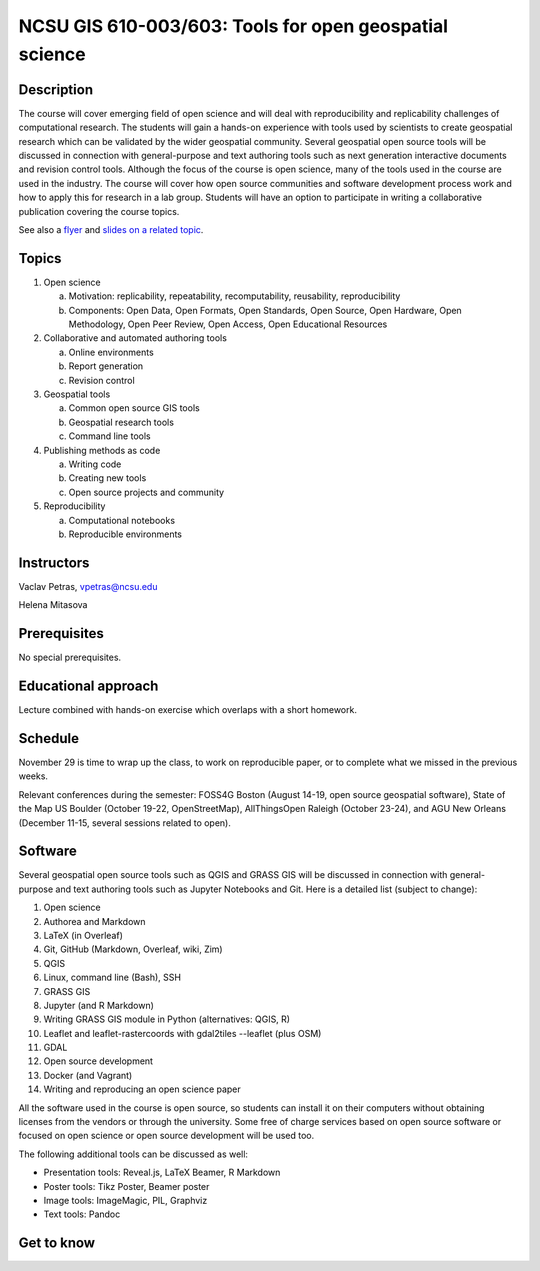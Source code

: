 NCSU GIS 610-003/603: Tools for open geospatial science
=======================================================

Description
-----------

.. image:: img/gear_wheel.png
   :width: 20%
   :alt: open science (graphics)
   :class: small-image-right

The course will cover emerging field of open science and will deal with
reproducibility and replicability challenges of computational research.
The students will gain a hands-on experience with tools used by
scientists to create geospatial research which can be validated by the
wider geospatial community. Several geospatial open source tools will
be discussed in connection with general-purpose and text authoring
tools such as next generation interactive documents and revision
control tools. Although the focus of the course is open science, many
of the tools used in the course are used in the industry. The course
will cover how open source communities and software development process
work and how to apply this for research in a lab group. Students will
have an option to participate in writing a collaborative publication
covering the course topics.

See also a `flyer <img/flyer.pdf>`_ and
`slides on a related topic <lectures/us-iale2017.html>`_.

Topics
------

1. Open science

   a. Motivation: replicability, repeatability, recomputability, reusability, reproducibility
   b. Components: Open Data, Open Formats, Open Standards, Open Source, Open Hardware, Open Methodology, Open Peer Review, Open Access, Open Educational Resources

2. Collaborative and automated authoring tools

   a. Online environments
   b. Report generation
   c. Revision control

3. Geospatial tools

   a. Common open source GIS tools
   b. Geospatial research tools
   c. Command line tools

4. Publishing methods as code

   a. Writing code
   b. Creating new tools
   c. Open source projects and community

5. Reproducibility

   a. Computational notebooks
   b. Reproducible environments

Instructors
-----------

Vaclav Petras, vpetras@ncsu.edu

Helena Mitasova

Prerequisites
-------------

No special prerequisites.

Educational approach
--------------------

Lecture combined with hands-on exercise which overlaps with a short homework.

Schedule
--------

=== ============ ===
 1. August 16    `Introduction to and motivation for open science <topics/open-science.html>`_
 2. August 23    `Collaborative writing of scientific papers <topics/collaborative-writing.html>`_
 3. August 30    `Advanced tools for papers and reports <topics/advanced-writing.html>`_
 4. September 6  `Revision control systems and wiki technologies <topics/revision-control.html>`_
 5. September 13 `How open source communities and development work <topics/open-source.html>`_
 6. September 20 `QGIS, a free and open source geographic system <topics/qgis.html>`_
 7. September 27 `Introduction to command line and remote access to computational resources <topics/linux.html>`_
 8. October 4    `GRASS GIS as software for geospatial research <topics/grass.html>`_
 9. October 11   `Combining text, code and results into one document <topics/notebooks.html>`_
10. October 18   `Publishing code as part of an open source project <topics/.html>`_
11. October 25   `Publishing data on web <topics/data.html>`_
12. November 1   `Command line and Python tools for geospatial work <topics/.html>`_
13. November 8   `Reproducible computational environments <topics/.html>`_
14. November 15  `Writing and reproducing an open science paper <topics/.html>`_
=== ========= ===

November 29 is time to wrap up the class, to work on reproducible paper,
or to complete what we missed in the previous weeks.

Relevant conferences during the semester:
FOSS4G Boston (August 14-19, open source geospatial software),
State of the Map US Boulder (October 19-22, OpenStreetMap),
AllThingsOpen Raleigh (October 23-24), and
AGU New Orleans (December 11-15, several sessions related to open).


Software
--------

Several geospatial open source tools such as QGIS and GRASS GIS
will be discussed in connection with general-purpose and text authoring
tools such as Jupyter Notebooks and Git. Here is a detailed list
(subject to change):

1. Open science
2. Authorea and Markdown
3. LaTeX (in Overleaf)
4. Git, GitHub (Markdown, Overleaf, wiki, Zim)
5. QGIS
6. Linux, command line (Bash), SSH
7. GRASS GIS
8. Jupyter (and R Markdown)
9. Writing GRASS GIS module in Python (alternatives: QGIS, R)
10. Leaflet and leaflet-rastercoords with gdal2tiles --leaflet (plus OSM)
11. GDAL
12. Open source development
13. Docker (and Vagrant)
14. Writing and reproducing an open science paper

All the software used in the course is open source, so students can
install it on their computers without obtaining licenses from the vendors
or through the university. Some free of charge services based on open
source software or focused on open science or open source development
will be used too.

The following additional tools can be discussed as well:

* Presentation tools: Reveal.js, LaTeX Beamer, R Markdown
* Poster tools: Tikz Poster, Beamer poster
* Image tools: ImageMagic, PIL, Graphviz
* Text tools: Pandoc

Get to know
-----------

.. image:: img/open_science.png
   :width: 50%
   :alt: open science (graphics)
   :align: right
